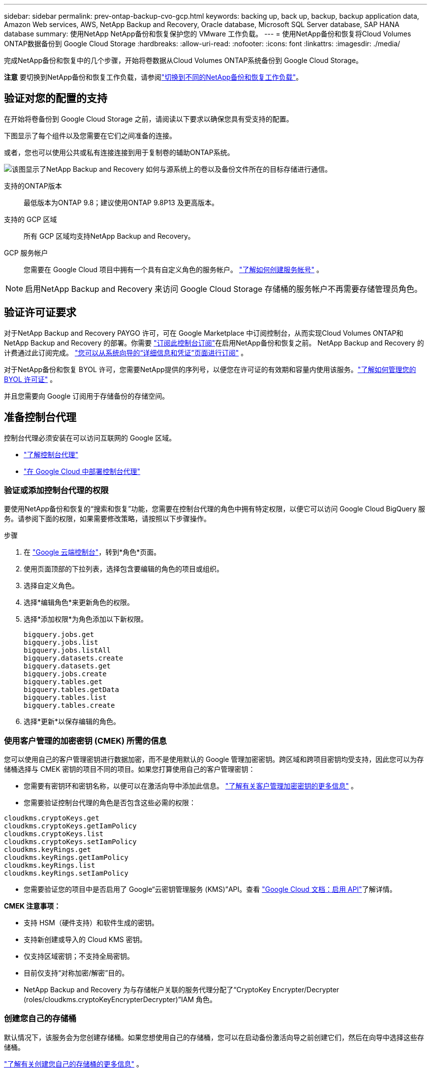 ---
sidebar: sidebar 
permalink: prev-ontap-backup-cvo-gcp.html 
keywords: backing up, back up, backup, backup application data, Amazon Web services, AWS, NetApp Backup and Recovery, Oracle database, Microsoft SQL Server database, SAP HANA database 
summary: 使用NetApp NetApp备份和恢复保护您的 VMware 工作负载。 
---
= 使用NetApp备份和恢复将Cloud Volumes ONTAP数据备份到 Google Cloud Storage
:hardbreaks:
:allow-uri-read: 
:nofooter: 
:icons: font
:linkattrs: 
:imagesdir: ./media/


[role="lead"]
完成NetApp备份和恢复中的几个步骤，开始将卷数据从Cloud Volumes ONTAP系统备份到 Google Cloud Storage。

[]
====
*注意* 要切换到NetApp备份和恢复工作负载，请参阅link:br-start-switch-ui.html["切换到不同的NetApp备份和恢复工作负载"]。

====


== 验证对您的配置的支持

在开始将卷备份到 Google Cloud Storage 之前，请阅读以下要求以确保您具有受支持的配置。

下图显示了每个组件以及您需要在它们之间准备的连接。

或者，您也可以使用公共或私有连接连接到用于复制卷的辅助ONTAP系统。

image:diagram_cloud_backup_cvo_google.png["该图显示了NetApp Backup and Recovery 如何与源系统上的卷以及备份文件所在的目标存储进行通信。"]

支持的ONTAP版本:: 最低版本为ONTAP 9.8；建议使用ONTAP 9.8P13 及更高版本。
支持的 GCP 区域:: 所有 GCP 区域均支持NetApp Backup and Recovery。
GCP 服务帐户:: 您需要在 Google Cloud 项目中拥有一个具有自定义角色的服务帐户。 https://docs.netapp.com/us-en/storage-management-cloud-volumes-ontap/task-creating-gcp-service-account.html["了解如何创建服务帐号"^] 。



NOTE: 启用NetApp Backup and Recovery 来访问 Google Cloud Storage 存储桶的服务帐户不再需要存储管理员角色。



== 验证许可证要求

对于NetApp Backup and Recovery PAYGO 许可，可在 Google Marketplace 中订阅控制台，从而实现Cloud Volumes ONTAP和NetApp Backup and Recovery 的部署。你需要 https://console.cloud.google.com/marketplace/details/netapp-cloudmanager/cloud-manager?supportedpurview=project["订阅此控制台订阅"^]在启用NetApp备份和恢复之前。  NetApp Backup and Recovery 的计费通过此订阅完成。 https://docs.netapp.com/us-en/storage-management-cloud-volumes-ontap/task-deploying-gcp.html["您可以从系统向导的“详细信息和凭证”页面进行订阅"^] 。

对于NetApp备份和恢复 BYOL 许可，您需要NetApp提供的序列号，以便您在许可证的有效期和容量内使用该服务。link:br-start-licensing.html["了解如何管理您的 BYOL 许可证"] 。

并且您需要向 Google 订阅用于存储备份的存储空间。



== 准备控制台代理

控制台代理必须安装在可以访问互联网的 Google 区域。

* https://docs.netapp.com/us-en/console-setup-admin/concept-connectors.html["了解控制台代理"^]
* https://docs.netapp.com/us-en/console-setup-admin/task-quick-start-connector-google.html["在 Google Cloud 中部署控制台代理"^]




=== 验证或添加控制台代理的权限

要使用NetApp备份和恢复的“搜索和恢复”功能，您需要在控制台代理的角色中拥有特定权限，以便它可以访问 Google Cloud BigQuery 服务。请参阅下面的权限，如果需要修改策略，请按照以下步骤操作。

.步骤
. 在 https://console.cloud.google.com["Google 云端控制台"^]，转到*角色*页面。
. 使用页面顶部的下拉列表，选择包含要编辑的角色的项目或组织。
. 选择自定义角色。
. 选择*编辑角色*来更新角色的权限。
. 选择*添加权限*为角色添加以下新权限。
+
[source, json]
----
bigquery.jobs.get
bigquery.jobs.list
bigquery.jobs.listAll
bigquery.datasets.create
bigquery.datasets.get
bigquery.jobs.create
bigquery.tables.get
bigquery.tables.getData
bigquery.tables.list
bigquery.tables.create
----
. 选择*更新*以保存编辑的角色。




=== 使用客户管理的加密密钥 (CMEK) 所需的信息

您可以使用自己的客户管理密钥进行数据加密，而不是使用默认的 Google 管理加密密钥。跨区域和跨项目密钥均受支持，因此您可以为存储桶选择与 CMEK 密钥的项目不同的项目。如果您打算使用自己的客户管理密钥：

* 您需要有密钥环和密钥名称，以便可以在激活向导中添加此信息。 https://cloud.google.com/kms/docs/cmek["了解有关客户管理加密密钥的更多信息"^] 。
* 您需要验证控制台代理的角色是否包含这些必需的权限：


[source, json]
----
cloudkms.cryptoKeys.get
cloudkms.cryptoKeys.getIamPolicy
cloudkms.cryptoKeys.list
cloudkms.cryptoKeys.setIamPolicy
cloudkms.keyRings.get
cloudkms.keyRings.getIamPolicy
cloudkms.keyRings.list
cloudkms.keyRings.setIamPolicy
----
* 您需要验证您的项目中是否启用了 Google“云密钥管理服务 (KMS)”API。查看 https://cloud.google.com/apis/docs/getting-started#enabling_apis["Google Cloud 文档：启用 API"^]了解详情。


*CMEK 注意事项：*

* 支持 HSM（硬件支持）和软件生成的密钥。
* 支持新创建或导入的 Cloud KMS 密钥。
* 仅支持区域密钥；不支持全局密钥。
* 目前仅支持“对称加密/解密”目的。
* NetApp Backup and Recovery 为与存储帐户关联的服务代理分配了“CryptoKey Encrypter/Decrypter (roles/cloudkms.cryptoKeyEncrypterDecrypter)”IAM 角色。




=== 创建您自己的存储桶

默认情况下，该服务会为您创建存储桶。如果您想使用自己的存储桶，您可以在启动备份激活向导之前创建它们，然后在向导中选择这些存储桶。

link:prev-ontap-protect-journey.html["了解有关创建您自己的存储桶的更多信息"] 。



== 验证ONTAP复制卷的网络要求

如果您计划使用NetApp Backup and Recovery 在辅助ONTAP系统上创建复制卷，请确保源系统和目标系统满足以下网络要求。



==== 本地ONTAP网络要求

* 如果集群位于您的场所，您应该从公司网络连接到云提供商中的虚拟网络。这通常是 VPN 连接。
* ONTAP集群必须满足额外的子网、端口、防火墙和集群要求。
+
由于您可以复制到Cloud Volumes ONTAP或本地系统，因此请查看本地ONTAP系统的对等要求。 https://docs.netapp.com/us-en/ontap-sm-classic/peering/reference_prerequisites_for_cluster_peering.html["查看ONTAP文档中的集群对等前提条件"^] 。





==== Cloud Volumes ONTAP网络要求

* 实例的安全组必须包含所需的入站和出站规则：具体来说，ICMP 和端口 11104 和 11105 的规则。这些规则包含在预定义的安全组中。


* 要在不同子网中的两个Cloud Volumes ONTAP系统之间复制数据，子网必须一起路由（这是默认设置）。




== 在Cloud Volumes ONTAP上启用NetApp备份和恢复

启用NetApp备份和恢复步骤略有不同，具体取决于您拥有的是现有Cloud Volumes ONTAP系统还是新系统。

*在新系统上启用NetApp备份和恢复*

当您完成系统向导以创建新的Cloud Volumes ONTAP系统时，可以启用NetApp Backup and Recovery。

您必须已经配置了服务帐户。如果在创建Cloud Volumes ONTAP系统时未选择服务帐户，则需要关闭系统并从 GCP 控制台将服务帐户添加到Cloud Volumes ONTAP 。

看 https://docs.netapp.com/us-en/storage-management-cloud-volumes-ontap/task-deploying-gcp.html["在 GCP 中启动Cloud Volumes ONTAP"^]了解创建Cloud Volumes ONTAP系统的要求和详细信息。

.步骤
. 从控制台*系统*页面，选择*添加系统*，选择云提供商，然后选择*添加新*。选择“创建Cloud Volumes ONTAP”。
. *选择位置*：选择*Google Cloud Platform*。
. *选择类型*：选择* Cloud Volumes ONTAP*（单节点或高可用性）。
. *详细信息和凭证*：输入以下信息：
+
.. 如果您要使用的项目与默认项目（控制台代理所在的项目）不同，请单击“*编辑项目*”并选择一个新项目。
.. 指定集群名称。
.. 启用*服务帐户*开关并选择具有预定义存储管理员角色的服务帐户。这是启用备份和分层所必需的。
.. 指定凭据。
+
确保已订阅 GCP Marketplace。



. *服务*：保持NetApp备份和恢复处于启用状态，然后单击*继续*。
. 完成向导中的页面以部署系统，如中所述 https://docs.netapp.com/us-en/storage-management-cloud-volumes-ontap/task-deploying-gcp.html["在 GCP 中启动Cloud Volumes ONTAP"^]。


.结果
系统上已启用NetApp Backup and Recovery。在这些Cloud Volumes ONTAP系统上创建卷后，启动NetApp Backup and Recovery 并link:prev-ontap-backup-manage.html["在您想要保护的每个卷上激活备份"]。

*在现有系统上启用NetApp备份和恢复*

您可以随时直接从系统启用NetApp Backup and Recovery。

.步骤
. 从控制台*系统*页面中，选择系统并选择右侧面板中备份和恢复旁边的*启用*。
+
如果您的备份的 Google Cloud Storage 目标作为系统存在于控制台*系统*页面上，则可以将集群拖到 Google Cloud Storage 系统上以启动设置向导。





== 准备 Google Cloud Storage 作为备份目标

准备 Google Cloud Storage 作为备份目标涉及以下步骤：

* 设置权限。
* （可选）创建您自己的存储桶。  （如果您愿意，该服务将为您创建存储桶。）
* （可选）设置客户管理的密钥以进行数据加密




=== 设置权限

您需要使用自定义角色为具有特定权限的服务帐户提供存储访问密钥。服务帐户使NetApp Backup and Recovery 能够验证和访问用于存储备份的 Cloud Storage 存储桶。需要密钥，以便 Google Cloud Storage 知道谁在发出请求。

.步骤
. 在 https://console.cloud.google.com["Google 云端控制台"^]，转到*角色*页面。
. https://cloud.google.com/iam/docs/creating-custom-roles#creating_a_custom_role["创建新角色"^]具有以下权限：
+
[source, json]
----
storage.buckets.create
storage.buckets.delete
storage.buckets.get
storage.buckets.list
storage.buckets.update
storage.buckets.getIamPolicy
storage.multipartUploads.create
storage.objects.create
storage.objects.delete
storage.objects.get
storage.objects.list
storage.objects.update
----
. 在 Google Cloud 控制台中， https://console.cloud.google.com/iam-admin/serviceaccounts["前往服务帐户页面"^] 。
. 选择您的云项目。
. 选择*创建服务帐户*并提供所需信息：
+
.. *服务帐户详细信息*：输入名称和描述。
.. *授予此服务帐户访问项目的权限*：选择您刚刚创建的自定义角色。
.. 选择*完成*。


. 前往 https://console.cloud.google.com/storage/settings["GCP 存储设置"^]并为服务帐户创建访问密钥：
+
.. 选择一个项目，然后选择*互操作性*。如果您还没有这样做，请选择*启用互操作性访问*。
.. 在*服务帐户的访问密钥*下，选择*为服务帐户创建密钥*，选择刚刚创建的服务帐户，然后单击*创建密钥*。
+
稍后配置备份服务时，您需要在NetApp Backup and Recovery 中输入密钥。







=== 创建您自己的存储桶

默认情况下，该服务会为您创建存储桶。或者，如果您想使用自己的存储桶，您可以在启动备份激活向导之前创建它们，然后在向导中选择这些存储桶。

link:prev-ontap-protect-journey.html["了解有关创建您自己的存储桶的更多信息"] 。



=== 设置客户管理的加密密钥 (CMEK) 以进行数据加密

您可以使用自己的客户管理密钥进行数据加密，而不是使用默认的 Google 管理加密密钥。跨区域和跨项目密钥均受支持，因此您可以为存储桶选择与 CMEK 密钥的项目不同的项目。

如果您打算使用自己的客户管理密钥：

* 您需要有密钥环和密钥名称，以便可以在激活向导中添加此信息。 https://cloud.google.com/kms/docs/cmek["了解有关客户管理加密密钥的更多信息"^] 。
* 您需要验证控制台代理的角色是否包含这些必需的权限：
+
[source, json]
----
cloudkms.cryptoKeys.get
cloudkms.cryptoKeys.getIamPolicy
cloudkms.cryptoKeys.list
cloudkms.cryptoKeys.setIamPolicy
cloudkms.keyRings.get
cloudkms.keyRings.getIamPolicy
cloudkms.keyRings.list
cloudkms.keyRings.setIamPolicy
----
* 您需要验证您的项目中是否启用了 Google“云密钥管理服务 (KMS)”API。查看 https://cloud.google.com/apis/docs/getting-started#enabling_apis["Google Cloud 文档：启用 API"^]了解详情。


*CMEK 注意事项：*

* 支持 HSM（硬件支持）和软件生成的密钥。
* 支持新创建或导入的 Cloud KMS 密钥。
* 仅支持区域密钥，不支持全局密钥。
* 目前仅支持“对称加密/解密”目的。
* NetApp Backup and Recovery 为与存储帐户关联的服务代理分配了“CryptoKey Encrypter/Decrypter (roles/cloudkms.cryptoKeyEncrypterDecrypter)”IAM 角色。




== 激活ONTAP卷上的备份

随时直接从您的本地系统激活备份。

向导将引导您完成以下主要步骤：

* <<选择要备份的卷>>
* <<定义备份策略>>
* <<检查您的选择>>


您还可以<<显示 API 命令>>在审查步骤中，您可以复制代码来自动为未来的系统激活备份。



=== 启动向导

.步骤
. 使用以下方式之一访问激活备份和恢复向导：
+
** 从控制台*系统*页面*中，选择系统并选择右侧面板中备份和恢复旁边的*启用>备份卷*。
+
如果备份的 GCP 目标作为系统存在于控制台*系统*页面上，则可以将ONTAP集群拖到 GCP 对象存储上。

** 在备份和恢复栏中选择*卷*。从卷选项卡中，选择*操作*image:icon-action.png["操作图标"]图标并选择单个卷（尚未启用复制或备份到对象存储）的*激活备份*。


+
向导的介绍页面显示保护选项，包括本地快照、复制和备份。如果您在此步骤中选择了第二个选项，则会出现“定义备份策略”页面，其中选择一个卷。

. 继续以下选项：
+
** 如果您已经有控制台代理，那么一切就绪了。只需选择*下一步*。
** 如果您还没有控制台代理，则会出现“添加控制台代理”选项。请参阅<<准备控制台代理>> 。






=== 选择要备份的卷

选择您想要保护的卷。受保护的卷是具有以下一项或多项的卷：快照策略、复制策略、备份到对象策略。

您可以选择保护FlexVol或FlexGroup卷；但是，在激活系统备份时不能选择这些卷的混合。了解如何link:prev-ontap-backup-manage.html["激活系统中附加卷的备份"]（FlexVol或FlexGroup）在为初始卷配置备份后。

[NOTE]
====
* 您一次只能在单个FlexGroup卷上激活备份。
* 您选择的卷必须具有相同的SnapLock设置。所有卷都必须启用SnapLock Enterprise或禁用SnapLock 。


====
.步骤
请注意，如果您选择的卷已经应用了快照或复制策略，那么您稍后选择的策略将覆盖这些现有策略。

. 在“选择卷”页面中，选择要保护的一个或多个卷。
+
** 或者，过滤行以仅显示具有特定卷类型、样式等的卷，以便更轻松地进行选择。
** 选择第一个卷后，您可以选择所有FlexVol卷（FlexGroup卷一次只能选择一个）。要备份所有现有的FlexVol卷，请先选中一个卷，然后选中标题行中的框。
** 要备份单个卷，请选中每个卷对应的复选框。


. 选择“下一步”。




=== 定义备份策略

定义备份策略涉及设置以下选项：

* 您是否需要一个或所有备份选项：本地快照、复制和备份到对象存储
* 架构
* 本地快照策略
* 复制目标和策略
+

NOTE: 如果您选择的卷具有与您在此步骤中选择的策略不同的快照和复制策略，则现有策略将被覆盖。

* 备份到对象存储信息（提供商、加密、网络、备份策略和导出选项）。


.步骤
. 在“定义备份策略”页面中，选择以下一项或全部。默认情况下，所有三个都被选中：
+
** *本地快照*：如果您正在执行复制或备份到对象存储，则必须创建本地快照。
** *复制*：在另一个ONTAP存储系统上创建复制卷。
** *备份*：将卷备份到对象存储。


. *架构*：如果您选择复制和备份，请选择以下信息流之一：
+
** *级联*：信息从主存储系统流向辅助存储系统，再从辅助存储系统流向对象存储。
** *扇出*：信息从主存储系统流向辅助存储系统，再从主存储系统流向对象存储。
+
有关这些架构的详细信息，请参阅link:prev-ontap-protect-journey.html["规划您的保护之旅"]。



. *本地快照*：选择现有的快照策略或创建一个。
+

TIP: 要在激活备份之前创建自定义策略，请参阅link:br-use-policies-create.html["创建策略"]。

+
要创建策略，请选择“创建新策略”并执行以下操作：

+
** 输入策略的名称。
** 选择最多五个时间表，通常频率不同。
** 对于备份到对象策略，配置 Datalock 和 Ransomware Resilience。有关 Datalock 和勒索软件恢复的详细信息，请参阅link:prev-ontap-policy-object-options.html["备份到对象策略设置"]。
** 选择“*创建*”。


. *复制*：设置以下选项：
+
** *复制目标*：选择目标系统和 SVM。或者，选择将添加到复制卷名称的目标聚合或聚合以及前缀或后缀。
** *复制策略*：选择现有的复制策略或创建一个。
+

TIP: 要在激活复制之前创建自定义策略，请参阅link:br-use-policies-create.html["创建策略"]。

+
要创建策略，请选择“创建新策略”并执行以下操作：

+
*** 输入策略的名称。
*** 选择最多五个时间表，通常频率不同。
*** 选择“*创建*”。




. *备份到对象*：如果您选择了*备份*，请设置以下选项：
+
** *提供商*：选择*Google Cloud*。
** *提供商设置*：输入提供商详细信息和存储备份的区域。
+
创建新存储桶或选择现有存储桶。

** *加密密钥*：如果您创建了新的 Google 存储桶，请输入提供商提供给您的加密密钥信息。选择是否使用默认的 Google Cloud 加密密钥，或者从您的 Google 帐户中选择您自己的客户管理密钥来管理您的数据加密。
+
如果您选择使用自己的客户管理密钥，请输入密钥保管库和密钥信息。



+

NOTE: 如果您选择了现有的 Google Cloud 存储桶，则加密信息已经可用，因此您现在无需输入。

+
** *备份策略*：选择现有的备份到对象存储策略或创建一个。
+

TIP: 要在激活备份之前创建自定义策略，请参阅link:br-use-policies-create.html["创建策略"]。

+
要创建策略，请选择“创建新策略”并执行以下操作：

+
*** 输入策略的名称。
*** 选择最多五个时间表，通常频率不同。
*** 选择“*创建*”。


** *将现有的 Snapshot 副本导出到对象存储作为备份副本*：如果此系统中卷的任何本地 Snapshot 副本与您刚刚为此系统选择的备份计划标签（例如，每日、每周等）相匹配，则会显示此附加提示。选中此框可将所有历史快照复制到对象存储作为备份文件，以确保对您的卷进行最全面的保护。


. 选择“下一步”。




=== 检查您的选择

这是审查您的选择并在必要时进行调整的机会。

.步骤
. 在“审核”页面中，审核您的选择。
. （可选）选中复选框*自动将快照策略标签与复制和备份策略标签同步*。这将创建具有与复制和备份策略中的标签匹配的标签的快照。
. 选择*激活备份*。


.结果
NetApp Backup and Recovery 开始对您的卷进行初始备份。复制卷和备份文件的基线传输包括主存储系统数据的完整副本。后续传输包含 Snapshot 副本中包含的主存储系统数据的差异副本。

在目标集群中创建一个复制卷，该卷将与主存储系统卷同步。

在您输入的 Google 访问密钥和密钥指示的服务帐户中创建一个 Google Cloud Storage 存储桶，并将备份文件存储在那里。

默认情况下，备份与_Standard_存储类相关联。您可以使用成本较低的_Nearline_、_Coldline_或_Archive_存储类。但是，您通过 Google 配置存储类，而不是通过NetApp Backup and Recovery UI。请参阅 Google 主题 https://cloud.google.com/storage/docs/changing-default-storage-class["更改存储桶的默认存储类别"^]了解详情。

显示卷备份仪表板，以便您可以监控备份的状态。

您还可以使用link:br-use-monitor-tasks.html["作业监控页面"]。



=== 显示 API 命令

您可能想要显示并选择性地复制激活备份和恢复向导中使用的 API 命令。您可能希望这样做以便在未来的系统中自动激活备份。

.步骤
. 从激活备份和恢复向导中，选择*查看 API 请求*。
. 要将命令复制到剪贴板，请选择*复制*图标。




== 下一步是什么？

* 您可以link:prev-ontap-backup-manage.html["管理您的备份文件和备份策略"] 。这包括启动和停止备份、删除备份、添加和更改备份计划等。
* 您可以link:prev-ontap-policy-object-advanced-settings.html["管理集群级备份设置"] 。这包括更改ONTAP用于访问云存储的存储密钥、更改可用于将备份上传到对象存储的网络带宽、更改未来卷的自动备份设置等等。
* 您还可以link:prev-ontap-restore.html["从备份文件恢复卷、文件夹或单个文件"]到 AWS 中的Cloud Volumes ONTAP系统，或到本地ONTAP系统。

